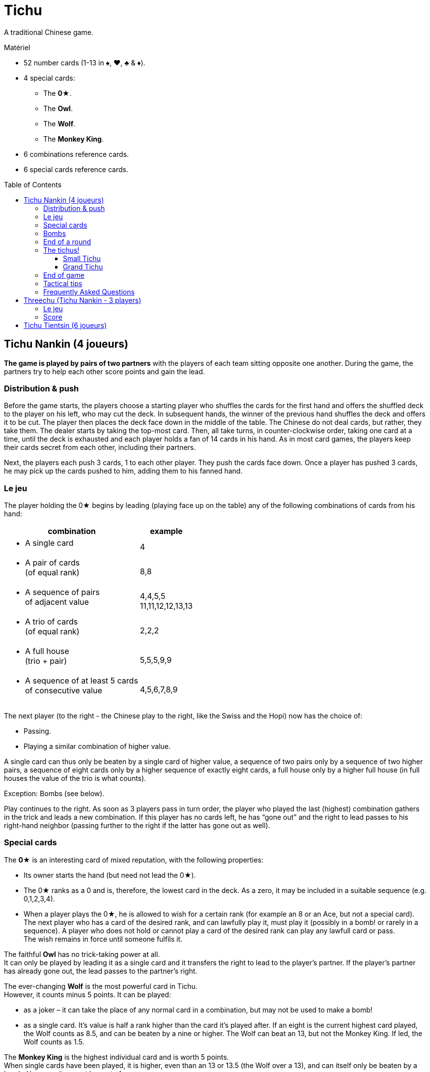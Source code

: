 = Tichu
:toc: preamble
:toclevels: 4
:icons: font

A traditional Chinese game.

.Matériel
****
* 52 number cards (1-13 in ♠, ♥, ♣ & ♦).
* 4 special cards:
** The *0★*.
** The *Owl*.
** The *Wolf*.
** The *Monkey King*.
* 6 combinations reference cards.
* 6 special cards reference cards.
****


== Tichu Nankin (4 joueurs)

*The game is played by pairs of two partners* with the players of each team sitting opposite one another.
During the game, the partners try to help each other score points and gain the lead.


=== Distribution & push

Before the game starts, the players choose a starting player who shuffles the cards for the first hand and offers the shuffled deck to the player on his left, who may cut the deck.
In subsequent hands, the winner of the previous hand shuffles the deck and offers it to be cut.
The player then places the deck face down in the middle of the table.
The Chinese do not deal cards, but rather, they take them.
The dealer starts by taking the top-most card.
Then, all take turns, in counter-clockwise order, taking one card at a time, until the deck is exhausted and each player holds a fan of 14 cards in his hand.
As in most card games, the players keep their cards secret from each other, including their partners.

Next, the players each push 3 cards, 1 to each other player.
They push the cards face down.
Once a player has pushed 3 cards, he may pick up the cards pushed to him, adding them to his fanned hand.


=== Le jeu

The player holding the 0★ begins by leading (playing face up on the table) any of the following combinations of cards from his hand:

[options="autowidth",frame=none,grid=none]
|===
| combination | example

a| * A single card | 4
a| * A pair of cards +
(of equal rank) | 8,8
a| * A sequence of pairs +
of adjacent value | 4,4,5,5 +
11,11,12,12,13,13
a| * A trio of cards +
(of equal rank) | 2,2,2
a| * A full house +
(trio + pair) | 5,5,5,9,9
a| * A sequence of at least 5 cards +
of consecutive value | 4,5,6,7,8,9
|===

The next player (to the right - the Chinese play to the right, like the Swiss and the Hopi) now has the choice of:

* Passing.
* Playing a similar combination of higher value.

A single card can thus only be beaten by a single card of higher value, a sequence of two pairs only by a sequence of two higher pairs, a sequence of eight cards only by a higher sequence of exactly eight cards, a full house only by a higher full house (in full houses the value of the trio is what counts).

Exception: Bombs (see below).

Play continues to the right.
As soon as 3 players pass in turn order, the player who played the last (highest) combination gathers in the trick and leads a new combination.
If this player has no cards left, he has “gone out” and the right to lead passes to his right-hand neighbor (passing further to the right if the latter has gone out as well).


=== Special cards

The *0★* is an interesting card of mixed reputation, with the following properties:

* Its owner starts the hand (but need not lead the 0★).
* The 0★ ranks as a 0 and is, therefore, the lowest card in the deck.
As a zero, it may be included in a suitable sequence (e.g. 0,1,2,3,4).
* When a player plays the 0★, he is allowed to wish for a certain rank (for example an 8 or an Ace, but not a special card).
The next player who has a card of the desired rank, and can lawfully play it, must play it (possibly in a bomb! or rarely in a sequence).
A player who does not hold or cannot play a card of the desired rank can play any lawfull card or pass. +
The wish remains in force until someone fulfils it.

The faithful *Owl* has no trick-taking power at all. +
It can only be played by leading it as a single card and it transfers the right to lead to the player’s partner.
If the player’s partner has already gone out, the lead passes to the partner’s right.

The ever-changing *Wolf* is the most powerful card in Tichu. +
However, it counts minus 5 points.
It can be played:

* as a joker – it can take the place of any normal card in a combination, but may not be used to make a bomb!
* as a single card.
It's value is half a rank higher than the card it's played after.
If an eight is the current highest card played, the Wolf counts as 8.5, and can be beaten by a nine or higher.
The Wolf can beat an 13, but not the Monkey King.
If led, the Wolf counts as 1.5.

The *Monkey King* is the highest individual card and is worth 5 points. +
When single cards have been played, it is higher, even than an 13 or 13.5 (the Wolf over a 13), and can itself only be beaten by a bomb.
However: it cannot be part of a sequence.

If the noble *Monkey King* wins a trick, he gives the trick (including its own 5 points) to the opponent of its holder’s choice.


=== Bombs

A Bomb is:

* a sequence of at least five consecutive cards in the same suit.
* or all four cards of the same rank.

Bombs can be played at any time, even out of turn, to take a trick.
They beat anything, be it a single card or a combination.
A higher bomb will beat a lower bomb, so a bomb can be played on a bomb.
The rank of bombs is determined: (1) by the number of cards and (2) by the rank of the cards.
A player can even lead a bomb when leading a new trick.


=== End of a round

The round ends immediately when only one player has cards left in his hand.

Then the tailender (the last player with any cards) hands over the cards remaining in his hand to his opponents and the tricks he won to the winner (the player who has gone out first in the hand).
Next, the round is scored.

* +2 for each 9 and 13
* +1 for each 4
* +5 for the Monkey King
* -5 for the Wolf
There are, thus, 20 points for the whole hand, which are divided between the two teams.

If, however, the two players on one team achieve a double victory (being both first and second to run out of cards), the round ends immediately, the counting is skipped, and this team  scores 40 points.


=== The tichus!

A Tichu is a way for players to score even more points, but with a risk.


==== Small Tichu

Each player may, until he plays his first card in a hand, call "small tichu".
If he then wins the round (going out first) his team gets 20 extra points.
If he does not go out first in the hand, his team loses 20 points.

Calling tichu is an individual undertaking.
The partners cannot discuss it nor arrrange it beforehand.
Once called, of course, his partner may play to help him during the play of the cards, but they still cannot discuss strategy as they play.
And, the tichant himself must go out first.
If his partner goes out first, the team loses the 20 points!
Also, the 20 points for tichu are scored independently of, and in addition to, the normal scoring of the hand.

Also, a player can call "tichu" long before the player plays his first card.
A call before the cards are pushed can be useful as a request for a partner to push over his best card.

==== Grand Tichu

Of course, where there is a small tichu, there must be a grand tichu, as well.

An especially brave or desperate player may, before taking his ninth card from the deck at the beginning of the hand, call “grand tichu”.
If he then goes out first in the hand, his team scores 40 extra points.
If not, his team loses 40 points, as in the rules for his smaller brother.


=== End of game

The team which reaches (or exceeds) a total score of 200 points at the end of a round wins the game.
If both teams are over 200, the team with the most points wins.
In case of a tie, the game continues until a team has 200 or more at the end of a round and there is no tie.


=== Tactical tips

For hints on tactics, it is best to ask a Chinese bus driver.
Since such a person may not be available to all reading these rules, we offer the following from our small experience.

* First, try to get rid of your rotten cards (low singletons and pairs).
Also, be sparing with your aces, Monkey King, and Bombs early in the hand.
A player who has a singleton 4 after a dazzling display of power, was either the victim to an unexpected Bomb or does not understand the game yet.
* Keep an eye on the score.
If the score is, for example 630:970, a grand tichu is begging to be called.
* Unreservedly support your partner’s “tichu”.
When playing the 0★, do not demand a card which might break up your partner’s bomb and do not take his trick (this is certainly legal, but it is likely dangerous unless very low ranks are involved)
* Try to bring down an opponent’s “tichu" when the tichant is the player to his left by making him take his tricks expensively.


=== Frequently Asked Questions

* *Can the Owl be bombed?* +
No, Bombs cannot be used to take the Owl (and the right to lead).
Bombs can only be played (even out of turn) on a card combination (or single card) on the table.
You may bomb your own trick, if you want.
When 3 players pass in turn order, any player may bomb before the trick is considered over.

* *When can a bomb be played on a 0★?* +
The best way to answer is with an example.
+
====
Player 1 leads the 0★ and wishes an 8.
Between Player 1 and 2 (out of turn) all players (including players 1 and 2) may bomb (without fullfilling the wish).

When player 2 has a hand like 2,3,4,5,6,7,8,9,10,11,12,12,12,12 he may (before his turn) play the 12-bomb.
After all other players have passed, he must lead the next trick (and fulfill the wish) with his sequence.
If another player had a sequence bomb with an 8 he'd have to play it over the 12-bomb in his turn.
====

* *When must a player fullfill the wish of the 0★?* +
In his ordinary turn only.
A player does not need to fullfill a wish of the 0★ when playing a bomb out of turn.
However, if he wins the trick with the bomb, he has to lead the next trick and must fullfill the wish then (see also the example above).

* *Does the Monkey King give away a bombed trick?* +
No. As the Monkey King did not win, he does not control the trick.

* *Do I have to use the Wolf to fulfill a wish?* +
If a player does not have a card of the desired rank, he is not obliged to fullfill the wish even if he has the Wolf (which is not considered a card of the desired rank, even though it can be a joker).
The next player who has a card of the desired rank and can lawfully play it, must play it.
Even if he has to play a bomb or a sequence of appropriate length with the Wolf.

* *What happens to the last trick of the hand (when the 3rd player plays his last card(s))?* +
The trick is ended immediately, but is still given away if won by the Dragon.

* *What happens if two players want to play a bomb at the same time?* +
This happens very rarely and the solution of the problem is usually obvious.
+
However (if you need a rule): Tichu should not be a game of reaction, fast play should not give any advantage: bombs can be played before ordinary combinations and multiple bombs can be played in order of play.
BUT: if a player after 5 seconds of thinking decides to play the Monkey King, no other player can claim to play a bomb at the same time (and therefore before the Monkey King).
If a player wants more time to think about his play, whether it is his turn or not, he must ask the other players to wait until his considerations are done.

* *What if two players of the same team call a Tichu at the same time?* +
This is a problem with online games, but very rare in normal games.
In a tournament, I'd say that the second player, in turn order, may withdraw his Tichu if he wishes.
However, do not allow players to claim having called a Tichu at the same time, unless it was really simultaneous.
If there is a delay, the two Tichus stand, giving that team a serious problem.

* *Is 3,3,3,3,Wolf a valid full house?* +
No.
This case is not covered by our rules, but we require the owner of a bomb and the Wolf to play his hand without this strange kind of full house.

* *Can I play a sequence-bomb as a normal sequence?* +
No.
This is also not covered by the rules, but who wants to give preference to those lucky players always having bombs?

* *Can we play in clockwise order instead?* +
Yes, if you are more comfortable with clockwise order of play, please use that instead.
Just change all the rules to switch the direction of play.
If you are also more comfortable dealing the cards instead of taking them, then have the person who shuffles the cards also deal them.


== Threechu (Tichu Nankin - 3 players)


=== Le jeu

Shuffle and take cards as you would for a four player game.
The shuffler plays with a dummy partner.

The shuffler may not declare Grand Tichu for either himself or the dummy.

Before any cards are pushed, the dealer may look at both his hand and the dummy’s.

Pushing cards is the same as in a four player game, except that players only push cards to their oponents (two cards instead of three are pushed).

After cards are pushed, place the dummy face up on the table.
The shuffler plays on the dummy's behalf.
The dealer may declare Small Tichu on behalf of the dummy before he plays the first card from the dummy.
The dummy  does not have to fullfill any wish.


=== Score

Scores are kept individually, even for the dummy.
Each player in a partnership receives the same number of points that the team would receive if it were a four player game.
The shuffle (and partnership with the dummy) passes to the left after each hand.

The game ends after a certain number of hands (divisible by three).
We do not recommend a game to 200 points, as the dummy player is likely to win such a game


== Tichu Tientsin (6 joueurs)

Tientsin (Tianjin) tichu is played six handed with two teams of three seated alternating around the table.

The rules of the game are the same as for the four handed version, except that:

* Grand tichu must be announced before the seventh card is taken.
* Each player pushes only two cards, to his own partners and gets one card back from each of them.
* The Owl transfers the right to lead to its holder’s choice of partner.
* In the scoring, the last loses not only his remaining cards but also all his tricks to the opposition;
the fifth (the second to last to go out) gives his tricks to the winner of the round.
* There is no special reward for a double victory, but a triple victory (one team gets rid of all its cards while all three opponents still hold cards) scores 60 points.

